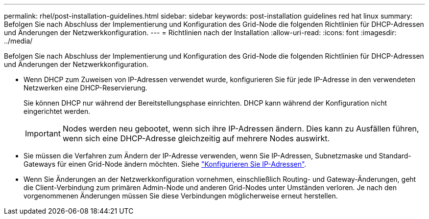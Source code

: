 ---
permalink: rhel/post-installation-guidelines.html 
sidebar: sidebar 
keywords: post-installation guidelines red hat linux 
summary: Befolgen Sie nach Abschluss der Implementierung und Konfiguration des Grid-Node die folgenden Richtlinien für DHCP-Adressen und Änderungen der Netzwerkkonfiguration. 
---
= Richtlinien nach der Installation
:allow-uri-read: 
:icons: font
:imagesdir: ../media/


[role="lead"]
Befolgen Sie nach Abschluss der Implementierung und Konfiguration des Grid-Node die folgenden Richtlinien für DHCP-Adressen und Änderungen der Netzwerkkonfiguration.

* Wenn DHCP zum Zuweisen von IP-Adressen verwendet wurde, konfigurieren Sie für jede IP-Adresse in den verwendeten Netzwerken eine DHCP-Reservierung.
+
Sie können DHCP nur während der Bereitstellungsphase einrichten. DHCP kann während der Konfiguration nicht eingerichtet werden.

+

IMPORTANT: Nodes werden neu gebootet, wenn sich ihre IP-Adressen ändern. Dies kann zu Ausfällen führen, wenn sich eine DHCP-Adresse gleichzeitig auf mehrere Nodes auswirkt.

* Sie müssen die Verfahren zum Ändern der IP-Adresse verwenden, wenn Sie IP-Adressen, Subnetzmaske und Standard-Gateways für einen Grid-Node ändern möchten. Siehe link:../maintain/configuring-ip-addresses.html["Konfigurieren Sie IP-Adressen"].
* Wenn Sie Änderungen an der Netzwerkkonfiguration vornehmen, einschließlich Routing- und Gateway-Änderungen, geht die Client-Verbindung zum primären Admin-Node und anderen Grid-Nodes unter Umständen verloren. Je nach den vorgenommenen Änderungen müssen Sie diese Verbindungen möglicherweise erneut herstellen.

